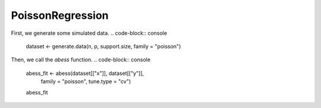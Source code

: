 =================
PoissonRegression
=================

First, we generate some simulated data.
.. code-block:: console
    dataset <- generate.data(n, p, support.size, family = "poisson")

Then, we call the `abess` function.
.. code-block:: console
    abess_fit <- abess(dataset[["x"]], dataset[["y"]], 
                   family = "poisson", tune.type = "cv")
    abess_fit